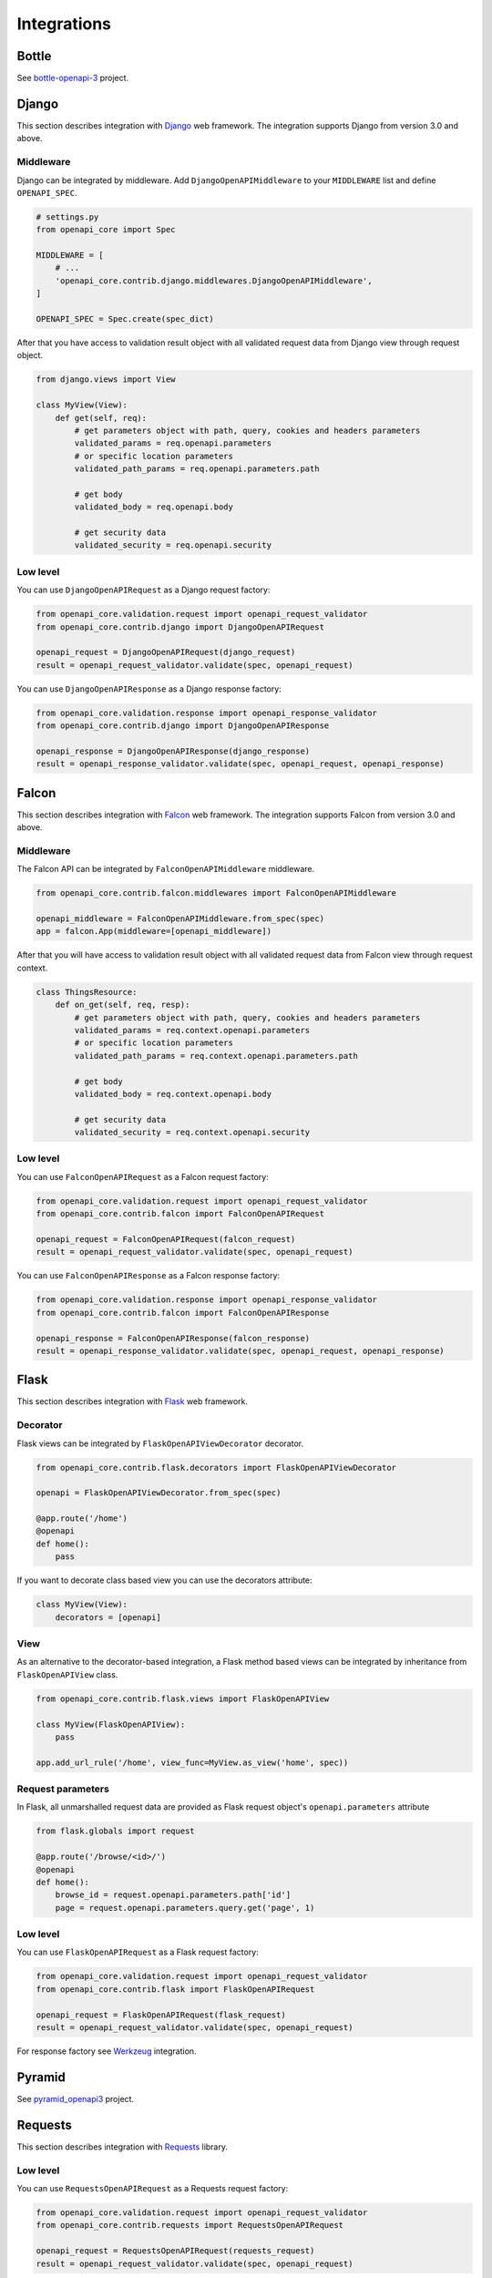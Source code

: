 Integrations
============

Bottle
------

See `bottle-openapi-3 <https://github.com/cope-systems/bottle-openapi-3>`_ project.


Django
------

This section describes integration with `Django <https://www.djangoproject.com>`__ web framework.
The integration supports Django from version 3.0 and above.

Middleware
~~~~~~~~~~

Django can be integrated by middleware. Add ``DjangoOpenAPIMiddleware`` to your ``MIDDLEWARE`` list and define ``OPENAPI_SPEC``.

.. code-block:: python

   # settings.py
   from openapi_core import Spec

   MIDDLEWARE = [
       # ...
       'openapi_core.contrib.django.middlewares.DjangoOpenAPIMiddleware',
   ]

   OPENAPI_SPEC = Spec.create(spec_dict)

After that you have access to validation result object with all validated request data from Django view through request object.

.. code-block:: python

   from django.views import View

   class MyView(View):
       def get(self, req):
           # get parameters object with path, query, cookies and headers parameters
           validated_params = req.openapi.parameters
           # or specific location parameters
           validated_path_params = req.openapi.parameters.path

           # get body
           validated_body = req.openapi.body

           # get security data
           validated_security = req.openapi.security

Low level
~~~~~~~~~

You can use ``DjangoOpenAPIRequest`` as a Django request factory:

.. code-block:: python

   from openapi_core.validation.request import openapi_request_validator
   from openapi_core.contrib.django import DjangoOpenAPIRequest

   openapi_request = DjangoOpenAPIRequest(django_request)
   result = openapi_request_validator.validate(spec, openapi_request)

You can use ``DjangoOpenAPIResponse`` as a Django response factory:

.. code-block:: python

   from openapi_core.validation.response import openapi_response_validator
   from openapi_core.contrib.django import DjangoOpenAPIResponse

   openapi_response = DjangoOpenAPIResponse(django_response)
   result = openapi_response_validator.validate(spec, openapi_request, openapi_response)


Falcon
------

This section describes integration with `Falcon <https://falconframework.org>`__ web framework.
The integration supports Falcon from version 3.0 and above.

Middleware
~~~~~~~~~~

The Falcon API can be integrated by ``FalconOpenAPIMiddleware`` middleware.

.. code-block:: python

   from openapi_core.contrib.falcon.middlewares import FalconOpenAPIMiddleware

   openapi_middleware = FalconOpenAPIMiddleware.from_spec(spec)
   app = falcon.App(middleware=[openapi_middleware])

After that you will have access to validation result object with all validated request data from Falcon view through request context.

.. code-block:: python

   class ThingsResource:
       def on_get(self, req, resp):
           # get parameters object with path, query, cookies and headers parameters
           validated_params = req.context.openapi.parameters
           # or specific location parameters
           validated_path_params = req.context.openapi.parameters.path

           # get body
           validated_body = req.context.openapi.body

           # get security data
           validated_security = req.context.openapi.security

Low level
~~~~~~~~~

You can use ``FalconOpenAPIRequest`` as a Falcon request factory:

.. code-block:: python

   from openapi_core.validation.request import openapi_request_validator
   from openapi_core.contrib.falcon import FalconOpenAPIRequest

   openapi_request = FalconOpenAPIRequest(falcon_request)
   result = openapi_request_validator.validate(spec, openapi_request)

You can use ``FalconOpenAPIResponse`` as a Falcon response factory:

.. code-block:: python

   from openapi_core.validation.response import openapi_response_validator
   from openapi_core.contrib.falcon import FalconOpenAPIResponse

   openapi_response = FalconOpenAPIResponse(falcon_response)
   result = openapi_response_validator.validate(spec, openapi_request, openapi_response)


Flask
-----

This section describes integration with `Flask <https://flask.palletsprojects.com>`__ web framework.

Decorator
~~~~~~~~~

Flask views can be integrated by ``FlaskOpenAPIViewDecorator`` decorator.

.. code-block:: python

   from openapi_core.contrib.flask.decorators import FlaskOpenAPIViewDecorator

   openapi = FlaskOpenAPIViewDecorator.from_spec(spec)

   @app.route('/home')
   @openapi
   def home():
       pass

If you want to decorate class based view you can use the decorators attribute:

.. code-block:: python

   class MyView(View):
       decorators = [openapi]

View
~~~~

As an alternative to the decorator-based integration, a Flask method based views can be integrated by inheritance from ``FlaskOpenAPIView`` class.

.. code-block:: python

   from openapi_core.contrib.flask.views import FlaskOpenAPIView

   class MyView(FlaskOpenAPIView):
       pass

   app.add_url_rule('/home', view_func=MyView.as_view('home', spec))

Request parameters
~~~~~~~~~~~~~~~~~~

In Flask, all unmarshalled request data are provided as Flask request object's ``openapi.parameters`` attribute

.. code-block:: python

   from flask.globals import request

   @app.route('/browse/<id>/')
   @openapi
   def home():
       browse_id = request.openapi.parameters.path['id']
       page = request.openapi.parameters.query.get('page', 1)

Low level
~~~~~~~~~

You can use ``FlaskOpenAPIRequest`` as a Flask request factory:

.. code-block:: python

   from openapi_core.validation.request import openapi_request_validator
   from openapi_core.contrib.flask import FlaskOpenAPIRequest

   openapi_request = FlaskOpenAPIRequest(flask_request)
   result = openapi_request_validator.validate(spec, openapi_request)

For response factory see `Werkzeug`_ integration.


Pyramid
-------

See `pyramid_openapi3 <https://github.com/niteoweb/pyramid_openapi3>`_ project.


Requests
--------

This section describes integration with `Requests <https://requests.readthedocs.io>`__ library.

Low level
~~~~~~~~~

You can use ``RequestsOpenAPIRequest`` as a Requests request factory:

.. code-block:: python

   from openapi_core.validation.request import openapi_request_validator
   from openapi_core.contrib.requests import RequestsOpenAPIRequest

   openapi_request = RequestsOpenAPIRequest(requests_request)
   result = openapi_request_validator.validate(spec, openapi_request)

You can use ``RequestsOpenAPIResponse`` as a Requests response factory:

.. code-block:: python

   from openapi_core.validation.response import openapi_response_validator
   from openapi_core.contrib.requests import RequestsOpenAPIResponse

   openapi_response = RequestsOpenAPIResponse(requests_response)
   result = openapi_response_validator.validate(spec, openapi_request, openapi_response)


Starlette
---------

This section describes integration with `Starlette <https://www.starlette.io>`__  ASGI framework.

Low level
~~~~~~~~~

You can use ``StarletteOpenAPIRequest`` as a Starlette request factory:

.. code-block:: python

   from openapi_core.validation.request import openapi_request_validator
   from openapi_core.contrib.starlette import StarletteOpenAPIRequest

   openapi_request = StarletteOpenAPIRequest(starlette_request)
   result = openapi_request_validator.validate(spec, openapi_request)

You can use ``StarletteOpenAPIResponse`` as a Starlette response factory:

.. code-block:: python

   from openapi_core.validation.response import openapi_response_validator
   from openapi_core.contrib.starlette import StarletteOpenAPIResponse

   openapi_response = StarletteOpenAPIResponse(starlette_response)
   result = openapi_response_validator.validate(spec, openapi_request, openapi_response)


Tornado
-------

See `tornado-openapi3 <https://github.com/correl/tornado-openapi3>`_ project.


Werkzeug
--------

This section describes integration with `Werkzeug <https://werkzeug.palletsprojects.com>`__ a WSGI web application library.

Low level
~~~~~~~~~

You can use ``WerkzeugOpenAPIRequest`` as a Werkzeug request factory:

.. code-block:: python

   from openapi_core.validation.request import openapi_request_validator
   from openapi_core.contrib.werkzeug import WerkzeugOpenAPIRequest

   openapi_request = WerkzeugOpenAPIRequest(werkzeug_request)
   result = openapi_request_validator.validate(spec, openapi_request)

You can use ``WerkzeugOpenAPIResponse`` as a Werkzeug response factory:

.. code-block:: python

   from openapi_core.validation.response import openapi_response_validator
   from openapi_core.contrib.werkzeug import WerkzeugOpenAPIResponse

   openapi_response = WerkzeugOpenAPIResponse(werkzeug_response)
   result = openapi_response_validator.validate(spec, openapi_request, openapi_response)
